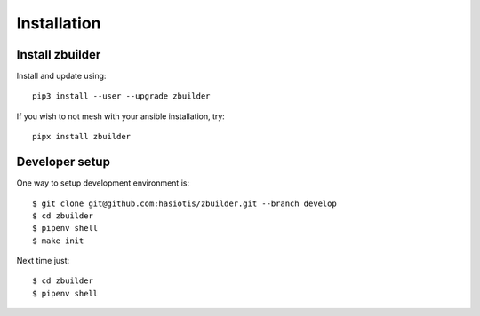 Installation
============

Install zbuilder
----------------

Install and update using::

 pip3 install --user --upgrade zbuilder

If you wish to not mesh with your ansible installation, try::

 pipx install zbuilder

Developer setup
---------------

One way to setup development environment is::

 $ git clone git@github.com:hasiotis/zbuilder.git --branch develop
 $ cd zbuilder
 $ pipenv shell
 $ make init

Next time just::

 $ cd zbuilder
 $ pipenv shell
